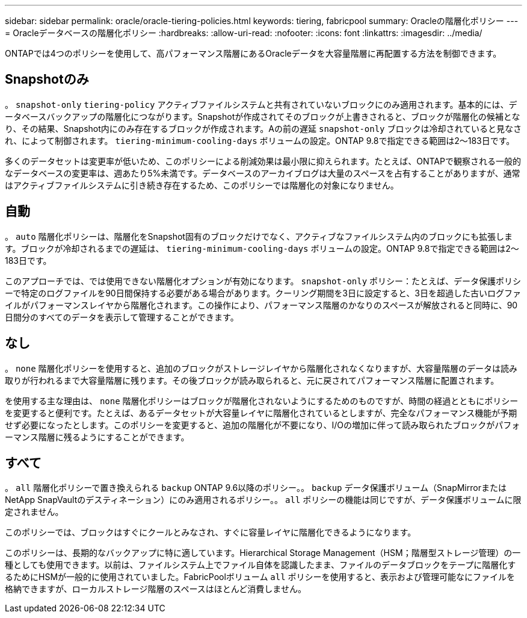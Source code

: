 ---
sidebar: sidebar 
permalink: oracle/oracle-tiering-policies.html 
keywords: tiering, fabricpool 
summary: Oracleの階層化ポリシー 
---
= Oracleデータベースの階層化ポリシー
:hardbreaks:
:allow-uri-read: 
:nofooter: 
:icons: font
:linkattrs: 
:imagesdir: ../media/


[role="lead"]
ONTAPでは4つのポリシーを使用して、高パフォーマンス階層にあるOracleデータを大容量階層に再配置する方法を制御できます。



== Snapshotのみ

。 `snapshot-only` `tiering-policy` アクティブファイルシステムと共有されていないブロックにのみ適用されます。基本的には、データベースバックアップの階層化につながります。Snapshotが作成されてそのブロックが上書きされると、ブロックが階層化の候補となり、その結果、Snapshot内にのみ存在するブロックが作成されます。Aの前の遅延 `snapshot-only` ブロックは冷却されていると見なされ、によって制御されます。 `tiering-minimum-cooling-days` ボリュームの設定。ONTAP 9.8で指定できる範囲は2～183日です。

多くのデータセットは変更率が低いため、このポリシーによる削減効果は最小限に抑えられます。たとえば、ONTAPで観察される一般的なデータベースの変更率は、週あたり5%未満です。データベースのアーカイブログは大量のスペースを占有することがありますが、通常はアクティブファイルシステムに引き続き存在するため、このポリシーでは階層化の対象になりません。



== 自動

。 `auto` 階層化ポリシーは、階層化をSnapshot固有のブロックだけでなく、アクティブなファイルシステム内のブロックにも拡張します。ブロックが冷却されるまでの遅延は、 `tiering-minimum-cooling-days` ボリュームの設定。ONTAP 9.8で指定できる範囲は2～183日です。

このアプローチでは、では使用できない階層化オプションが有効になります。 `snapshot-only` ポリシー：たとえば、データ保護ポリシーで特定のログファイルを90日間保持する必要がある場合があります。クーリング期間を3日に設定すると、3日を超過した古いログファイルがパフォーマンスレイヤから階層化されます。この操作により、パフォーマンス階層のかなりのスペースが解放されると同時に、90日間分のすべてのデータを表示して管理することができます。



== なし

。 `none` 階層化ポリシーを使用すると、追加のブロックがストレージレイヤから階層化されなくなりますが、大容量階層のデータは読み取りが行われるまで大容量階層に残ります。その後ブロックが読み取られると、元に戻されてパフォーマンス階層に配置されます。

を使用する主な理由は、 `none` 階層化ポリシーはブロックが階層化されないようにするためのものですが、時間の経過とともにポリシーを変更すると便利です。たとえば、あるデータセットが大容量レイヤに階層化されているとしますが、完全なパフォーマンス機能が予期せず必要になったとします。このポリシーを変更すると、追加の階層化が不要になり、I/Oの増加に伴って読み取られたブロックがパフォーマンス階層に残るようにすることができます。



== すべて

。 `all` 階層化ポリシーで置き換えられる `backup` ONTAP 9.6以降のポリシー。。 `backup` データ保護ボリューム（SnapMirrorまたはNetApp SnapVaultのデスティネーション）にのみ適用されるポリシー。。 `all` ポリシーの機能は同じですが、データ保護ボリュームに限定されません。

このポリシーでは、ブロックはすぐにクールとみなされ、すぐに容量レイヤに階層化できるようになります。

このポリシーは、長期的なバックアップに特に適しています。Hierarchical Storage Management（HSM；階層型ストレージ管理）の一種としても使用できます。以前は、ファイルシステム上でファイル自体を認識したまま、ファイルのデータブロックをテープに階層化するためにHSMが一般的に使用されていました。FabricPoolボリューム `all` ポリシーを使用すると、表示および管理可能なにファイルを格納できますが、ローカルストレージ階層のスペースはほとんど消費しません。
